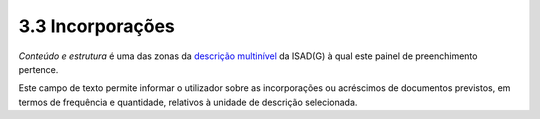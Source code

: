 3.3 Incorporações
=================

*Conteúdo e estrutura* é uma das zonas da `descrição
multinível <descricao_ui.html#descricao-multinivel>`__ da ISAD(G) à qual
este painel de preenchimento pertence.

|image0|

Este campo de texto permite informar o utilizador sobre as incorporações
ou acréscimos de documentos previstos, em termos de frequência e
quantidade, relativos à unidade de descrição selecionada.

.. |image0| image:: _static/images/incorporacoes.png
   :width: 500px
